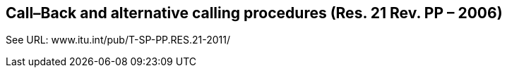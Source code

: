== Call–Back and alternative calling procedures (Res. 21 Rev. PP – 2006)

See URL: www.itu.int/pub/T-SP-PP.RES.21-2011/
